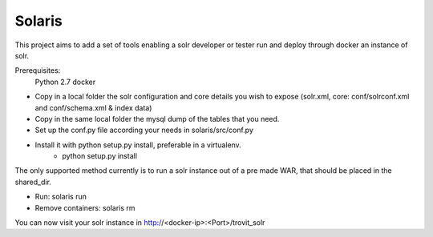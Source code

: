 Solaris
========================

This project aims to add a set of tools enabling a solr developer or tester run and deploy through docker an instance of solr.

Prerequisites:
    Python 2.7 
    docker

- Copy in a local folder the solr configuration and core details you wish to expose (solr.xml, core: conf/solrconf.xml and conf/schema.xml & index data)
- Copy in the same local folder the mysql dump of the tables that you need.
- Set up the conf.py file according your needs in solaris/src/conf.py
- Install it with python setup.py install, preferable in a virtualenv.
    - python setup.py install

The only supported method currently is to run a solr instance out of a pre made WAR, that should be placed in the shared_dir.

- Run: solaris run
- Remove containers: solaris rm

You can now visit your solr instance in http://<docker-ip>:<Port>/trovit_solr
